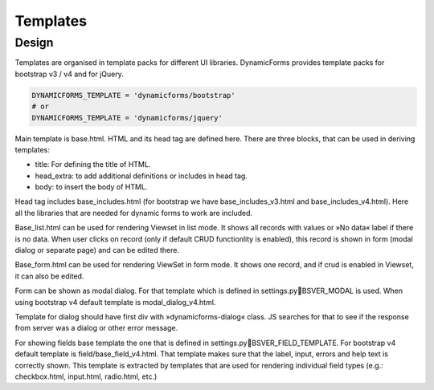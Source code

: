 Templates
=========

Design
------

Templates are organised in template packs for different UI libraries. DynamicForms provides template packs for
bootstrap v3 / v4 and for jQuery.

.. code-block:: python
   :name: settings.py

   DYNAMICFORMS_TEMPLATE = 'dynamicforms/bootstrap'
   # or
   DYNAMICFORMS_TEMPLATE = 'dynamicforms/jquery'


Main template is base.html. HTML and its head tag are defined here. There are three blocks, that can be used in deriving
templates:

*	title: For defining the title of HTML.
*	head_extra: to add additional definitions or includes in head tag.
*	body: to insert the body of HTML.

Head tag includes base_includes.html (for bootstrap we have base_includes_v3.html and base_includes_v4.html). Here
all the libraries that are needed for dynamic forms to work are included.

Base_list.html can be used for rendering Viewset in list mode. It shows all records with values or »No data« label if
there is no data. When user clicks on record (only if default CRUD functionlity is enabled), this record is shown in
form (modal dialog or separate page) and can be edited there.

Base_form.html can be used for rendering ViewSet in form mode. It shows one record, and if crud is enabled in Viewset,
it can also be edited.

Form can be shown as modal dialog. For that template which is defined in settings.pyBSVER_MODAL is used. When using
bootstrap v4 default template is modal_dialog_v4.html.

Template for dialog should have first div with »dynamicforms-dialog« class. JS searches for that to see if the response
from server was a dialog or other error message.

For showing fields base template the one that is defined in settings.pyBSVER_FIELD_TEMPLATE. For bootstrap v4 default
template is field/base_field_v4.html. That template makes sure that the label, input, errors and help text is correctly
shown. This template is extracted by templates that are used for rendering individual field types (e.g.: checkbox.html,
input.html, radio.html, etc.)

